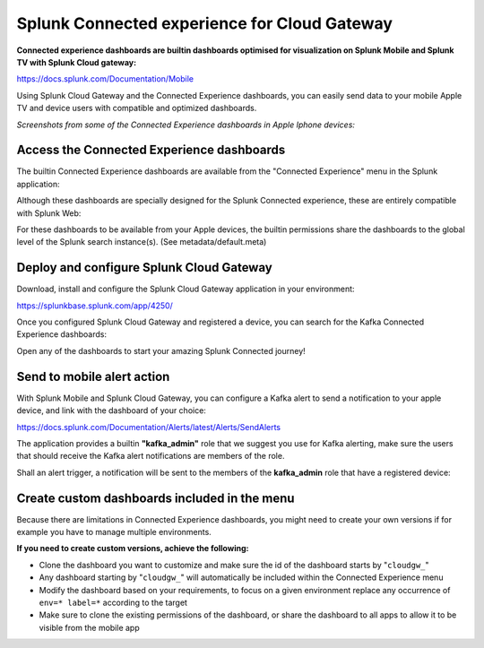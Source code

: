 Splunk Connected experience for Cloud Gateway
#############################################

.. image:: img/splunk_mobile.png
   :alt: splunk_mobile.png
   :align: center

**Connected experience dashboards are builtin dashboards optimised for visualization on Splunk Mobile and Splunk TV with Splunk Cloud gateway:**

https://docs.splunk.com/Documentation/Mobile

Using Splunk Cloud Gateway and the Connected Experience dashboards, you can easily send data to your mobile Apple TV and device users with compatible and optimized dashboards.

*Screenshots from some of the Connected Experience dashboards in Apple Iphone devices:*

.. image:: img/splunk_experience_dashboards.png
   :alt: splunk_experience_dashboards.png
   :align: center

Access the Connected Experience dashboards
==========================================

The builtin Connected Experience dashboards are available from the "Connected Experience" menu in the Splunk application:

.. image:: img/splunk_experience_menu.png
   :alt: splunk_experience_menu.png
   :align: center

Although these dashboards are specially designed for the Splunk Connected experience, these are entirely compatible with Splunk Web:

.. image:: img/splunk_experience_kafka_brokers_splunk_web.png
   :alt: splunk_experience_kafka_brokers_splunk_web.png
   :align: center

For these dashboards to be available from your Apple devices, the builtin permissions share the dashboards to the global level of the Splunk search instance(s). (See metadata/default.meta)

Deploy and configure Splunk Cloud Gateway
=========================================

Download, install and configure the Splunk Cloud Gateway application in your environment:

.. image:: img/splunk_cloud_gateway.png
   :alt: splunk_cloud_gateway.png
   :align: center

https://splunkbase.splunk.com/app/4250/

Once you configured Splunk Cloud Gateway and registered a device, you can search for the Kafka Connected Experience dashboards:

.. image:: img/splunk_connected_experience_search_dashboard.png
   :alt: splunk_connected_experience_search_dashboard.png
   :align: center

Open any of the dashboards to start your amazing Splunk Connected journey!

Send to mobile alert action
===========================

With Splunk Mobile and Splunk Cloud Gateway, you can configure a Kafka alert to send a notification to your apple device, and link with the dashboard of your choice:

https://docs.splunk.com/Documentation/Alerts/latest/Alerts/SendAlerts

The application provides a builtin **"kafka_admin"** role that we suggest you use for Kafka alerting, make sure the users that should receive the Kafka alert notifications are members of the role.

.. image:: img/splunk_mobile_alert.png
   :alt: splunk_mobile_alert.png
   :align: center

Shall an alert trigger, a notification will be sent to the members of the **kafka_admin** role that have a registered device:

.. image:: img/splunk_mobile_alert_example.png
   :alt: splunk_mobile_alert_example.png
   :align: center

Create custom dashboards included in the menu
=============================================

Because there are limitations in Connected Experience dashboards, you might need to create your own versions if for example you have to manage multiple environments.

**If you need to create custom versions, achieve the following:**

- Clone the dashboard you want to customize and make sure the id of the dashboard starts by "``cloudgw_``"
- Any dashboard starting by "``cloudgw_``" will automatically be included within the Connected Experience menu
- Modify the dashboard based on your requirements, to focus on a given environment replace any occurrence of ``env=* label=*`` according to the target
- Make sure to clone the existing permissions of the dashboard, or share the dashboard to all apps to allow it to be visible from the mobile app
